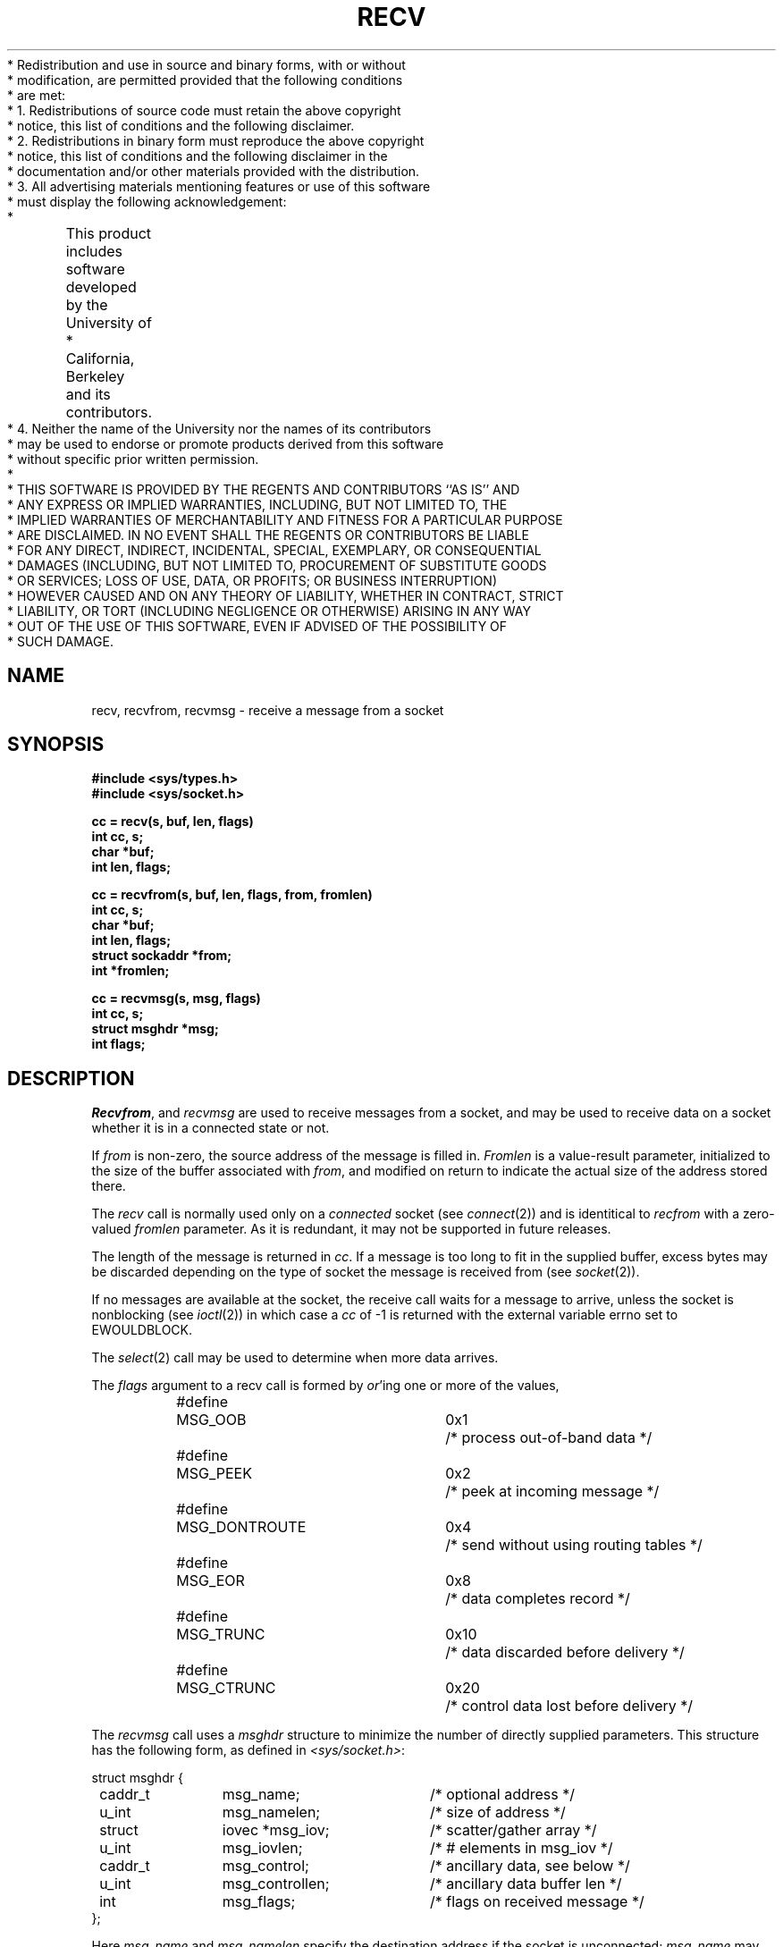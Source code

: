.\" Copyright (c) 1983, 1990 The Regents of the University of California.
.\" All rights reserved.
.\"
 * Redistribution and use in source and binary forms, with or without
 * modification, are permitted provided that the following conditions
 * are met:
 * 1. Redistributions of source code must retain the above copyright
 *    notice, this list of conditions and the following disclaimer.
 * 2. Redistributions in binary form must reproduce the above copyright
 *    notice, this list of conditions and the following disclaimer in the
 *    documentation and/or other materials provided with the distribution.
 * 3. All advertising materials mentioning features or use of this software
 *    must display the following acknowledgement:
 *	This product includes software developed by the University of
 *	California, Berkeley and its contributors.
 * 4. Neither the name of the University nor the names of its contributors
 *    may be used to endorse or promote products derived from this software
 *    without specific prior written permission.
 *
 * THIS SOFTWARE IS PROVIDED BY THE REGENTS AND CONTRIBUTORS ``AS IS'' AND
 * ANY EXPRESS OR IMPLIED WARRANTIES, INCLUDING, BUT NOT LIMITED TO, THE
 * IMPLIED WARRANTIES OF MERCHANTABILITY AND FITNESS FOR A PARTICULAR PURPOSE
 * ARE DISCLAIMED.  IN NO EVENT SHALL THE REGENTS OR CONTRIBUTORS BE LIABLE
 * FOR ANY DIRECT, INDIRECT, INCIDENTAL, SPECIAL, EXEMPLARY, OR CONSEQUENTIAL
 * DAMAGES (INCLUDING, BUT NOT LIMITED TO, PROCUREMENT OF SUBSTITUTE GOODS
 * OR SERVICES; LOSS OF USE, DATA, OR PROFITS; OR BUSINESS INTERRUPTION)
 * HOWEVER CAUSED AND ON ANY THEORY OF LIABILITY, WHETHER IN CONTRACT, STRICT
 * LIABILITY, OR TORT (INCLUDING NEGLIGENCE OR OTHERWISE) ARISING IN ANY WAY
 * OUT OF THE USE OF THIS SOFTWARE, EVEN IF ADVISED OF THE POSSIBILITY OF
 * SUCH DAMAGE.
.\"
.\"	@(#)recv.2	6.7 (Berkeley) 05/30/90
.\"
.TH RECV 2 ""
.UC 5
.SH NAME
recv, recvfrom, recvmsg \- receive a message from a socket
.SH SYNOPSIS
.nf
.ft B
#include <sys/types.h>
#include <sys/socket.h>
.PP
.ft B
cc = recv(s, buf, len, flags)
int cc, s;
char *buf;
int len, flags;
.PP
.ft B
cc = recvfrom(s, buf, len, flags, from, fromlen)
int cc, s;
char *buf;
int len, flags;
struct sockaddr *from;
int *fromlen;
.PP
.ft B
cc = recvmsg(s, msg, flags)
int cc, s;
struct msghdr *msg;
int flags;
.ft R
.SH DESCRIPTION
.IR Recvfrom ,
and
.IR recvmsg
are used to receive messages from a socket,
and may be used to receive data on a socket whether
it is in a connected state or not.
.PP
If
.I from
is non-zero, the source address of the message is filled in.
.I Fromlen
is a value-result parameter, initialized to the size of
the buffer associated with
.IR from ,
and modified on return to indicate the actual size of the
address stored there.
.PP
The 
.I recv
call is normally used only on a 
.I connected
socket (see
.IR connect (2))
and is identitical to
.I recfrom
with a zero-valued
.I fromlen
parameter.
As it is redundant, it may not be supported in future releases.
.PP
The length of the message is returned in
.IR cc .
If a message is too long to fit in the supplied buffer,
excess bytes may be discarded depending on the type of socket
the message is received from (see
.IR socket (2)).
.PP
If no messages are available at the socket, the
receive call waits for a message to arrive, unless
the socket is nonblocking (see
.IR ioctl (2))
in which case a
.I cc
of \-1 is returned with the external variable errno
set to EWOULDBLOCK.
.PP
The
.IR select (2)
call may be used to determine when more data arrives.
.PP
The
.I flags
argument to a recv call is formed by 
.IR or 'ing
one or more of the values,
.PP
.nf
.RS
.ta \w'#define\ \ 'u +\w'MSG_DONTROUTE\ \ \ 'u +\w'0x\0\0\0\ \ 'u
#define	MSG_OOB	0x1	/* process out-of-band data */
#define	MSG_PEEK	0x2	/* peek at incoming message */
#define	MSG_DONTROUTE	0x4	/* send without using routing tables */
#define	MSG_EOR	0x8	/* data completes record */
#define	MSG_TRUNC	0x10	/* data discarded before delivery */
#define	MSG_CTRUNC	0x20	/* control data lost before delivery */
.RE
.fi
.PP
The
.I recvmsg
call uses a 
.I msghdr
structure to minimize the number of directly supplied parameters.
This structure has the following form, as defined in
.IR <sys/socket.h> :
.PP
.nf
.ta \w'struct  'u +\w'caddr_t   'u +\w'msg_controllen    'u
struct msghdr {
	caddr_t	msg_name;	/* optional address */
	u_int	msg_namelen;	/* size of address */
	struct	iovec *msg_iov;	/* scatter/gather array */
	u_int	msg_iovlen;	/* # elements in msg_iov */
	caddr_t	msg_control;	/* ancillary data, see below */
	u_int	msg_controllen;	/* ancillary data buffer len */
	int	msg_flags;		/* flags on received message */
};
.fi
.PP
Here
.I msg_name
and
.I msg_namelen
specify the destination address if the socket is unconnected;
.I msg_name
may be given as a null pointer if no names are desired or required.
The
.I msg_iov
and
.I msg_iovlen
describe the scatter gather locations, as described in
.IR read (2).
.IR msg_control ,
which has length
.IR msg_controllen .
This is a buffer for other protocol control related messages
or other miscellaneous ancillary data.
The messages are of the form:
.PP
.nf
.ta \w'struct  'u +\w'u_char   'u +\w'msg_controllen    'u
struct cmsghdr {
	u_int	cmsg_len;	/* data byte count, including hdr */
	int	cmsg_level;	/* originating protocol */
	int	cmsg_type;	/* protocol-specific type */
/* followed by
	u_char	cmsg_data[]; */
};
.fi
.RE
As an example, one could use this to learn of changes in the data-stream
in XNS/SPP, or in ISO, to obtain user-connection-request data by requesting
a recvmsg with no uio provided immediately after an
.IR accept (),
thought of here in the sense of get-next-connection-request without
an implicit connection confirmation.
.PP
Open file descriptors are now passed as ancillary data for AF_UNIX
domain sockets, with cmsg_level being SOL_SOCKET and  cmsg_type being
SCM_RIGHTS.
.PP
.I msg_flags
is set on return in a way that may include some of the same values specified
for the flags parameter to a recv system call.
The returned values MSG_EOR indicates end-of-record, MSG_TRUNC indicates that
some trailing datagram data was discarded, MSG_CTRUNC indicates that some
control data was discarded due to lack of space.
MSG_OOB is returned to indicate that expedited data was received.
.PP
.SH "RETURN VALUE"
These calls return the number of bytes received, or \-1
if an error occurred.
.SH ERRORS
The calls fail if:
.TP 20
[EBADF]
The argument \fIs\fP is an invalid descriptor.
.TP 20
[ENOTSOCK]
The argument \fIs\fP is not a socket.
.TP 20
[EWOULDBLOCK]
The socket is marked non-blocking and the receive operation
would block.
.TP 20
[EINTR]
The receive was interrupted by delivery of a signal before
any data was available for the receive.
.TP 20
[EFAULT]
The data was specified to be received into a non-existent
or protected part of the process address space.
.SH SEE ALSO
fcntl(2), read(2), send(2), select(2), getsockopt(2), socket(2)
